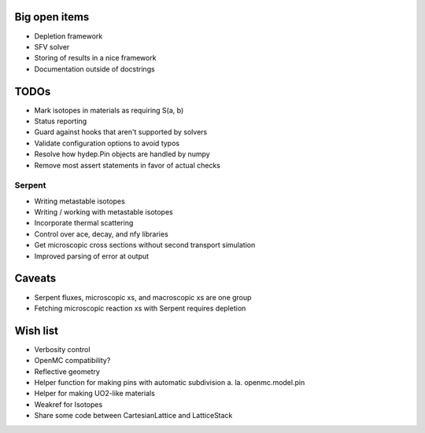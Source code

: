 Big open items
==============

* Depletion framework
* SFV solver
* Storing of results in a nice framework
* Documentation outside of docstrings

TODOs
=====

* Mark isotopes in materials as requiring S(a, b)
* Status reporting 
* Guard against hooks that aren't supported by solvers
* Validate configuration options to avoid typos
* Resolve how hydep.Pin objects are handled by numpy
* Remove most assert statements in favor of actual checks

Serpent
-------

* Writing metastable isotopes
* Writing / working with metastable isotopes
* Incorporate thermal scattering
* Control over ace, decay, and nfy libraries
* Get microscopic cross sections without second transport simulation
* Improved parsing of error at output

Caveats
=======

* Serpent fluxes, microscopic xs, and macroscopic xs are one group
* Fetching microscopic reaction xs with Serpent requires depletion

Wish list
=========
* Verbosity control
* OpenMC compatibility?
* Reflective geometry
* Helper function for making pins with automatic subdivision
  a. la. openmc.model.pin
* Helper for making UO2-like materials
* Weakref for Isotopes
* Share some code between CartesianLattice and LatticeStack
